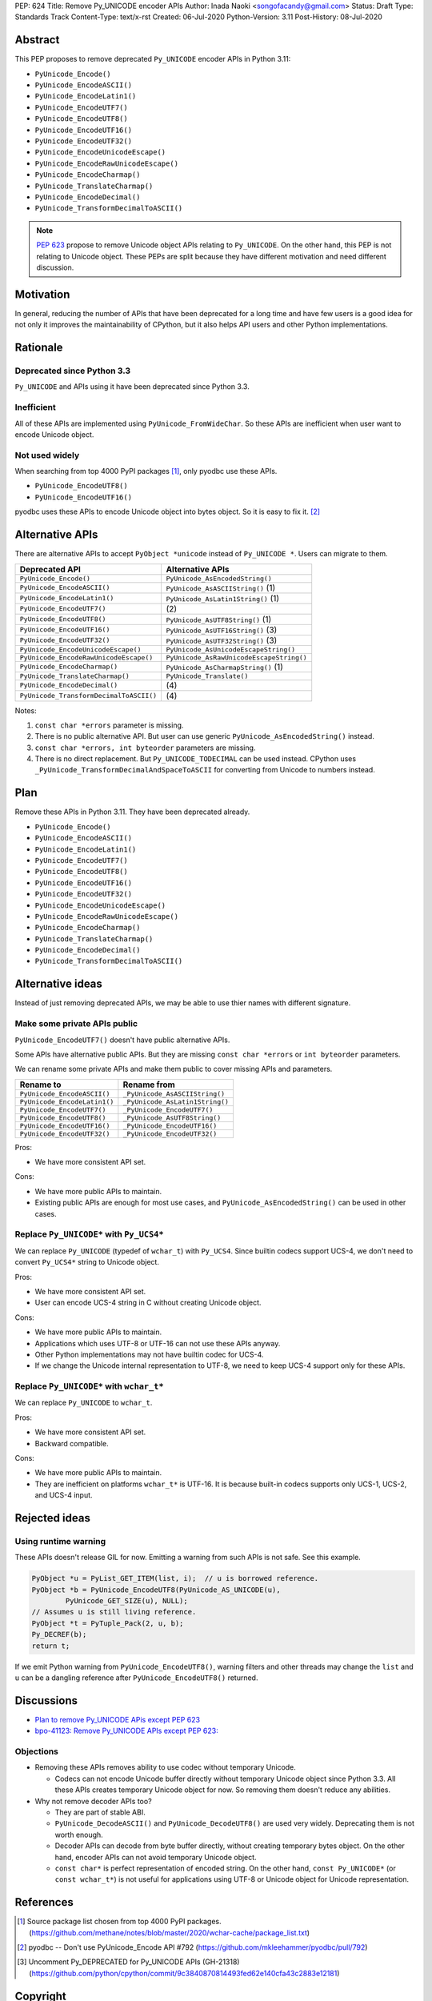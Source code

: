 PEP: 624
Title: Remove Py_UNICODE encoder APIs
Author: Inada Naoki <songofacandy@gmail.com>
Status: Draft
Type: Standards Track
Content-Type: text/x-rst
Created: 06-Jul-2020
Python-Version: 3.11
Post-History: 08-Jul-2020


Abstract
========

This PEP proposes to remove deprecated ``Py_UNICODE`` encoder APIs in Python 3.11:

* ``PyUnicode_Encode()``
* ``PyUnicode_EncodeASCII()``
* ``PyUnicode_EncodeLatin1()``
* ``PyUnicode_EncodeUTF7()``
* ``PyUnicode_EncodeUTF8()``
* ``PyUnicode_EncodeUTF16()``
* ``PyUnicode_EncodeUTF32()``
* ``PyUnicode_EncodeUnicodeEscape()``
* ``PyUnicode_EncodeRawUnicodeEscape()``
* ``PyUnicode_EncodeCharmap()``
* ``PyUnicode_TranslateCharmap()``
* ``PyUnicode_EncodeDecimal()``
* ``PyUnicode_TransformDecimalToASCII()``

.. note::

   `PEP 623  <https://www.python.org/dev/peps/pep-0623/>`_ propose to remove
   Unicode object APIs relating to ``Py_UNICODE``. On the other hand, this PEP
   is not relating to Unicode object. These PEPs are split because they have
   different motivation and need different discussion.


Motivation
==========

In general, reducing the number of APIs that have been deprecated for
a long time and have few users is a good idea for not only it
improves the maintainability of CPython, but it also helps API users
and other Python implementations.


Rationale
=========

Deprecated since Python 3.3
---------------------------

``Py_UNICODE`` and APIs using it have been deprecated since Python 3.3.


Inefficient
-----------

All of these APIs are implemented using ``PyUnicode_FromWideChar``.
So these APIs are inefficient when user want to encode Unicode
object.


Not used widely
---------------

When searching from top 4000 PyPI packages [1]_, only pyodbc use
these APIs.

* ``PyUnicode_EncodeUTF8()``
* ``PyUnicode_EncodeUTF16()``

pyodbc uses these APIs to encode Unicode object into bytes object.
So it is easy to fix it. [2]_


Alternative APIs
================

There are alternative APIs to accept ``PyObject *unicode`` instead of
``Py_UNICODE *``. Users can migrate to them.


========================================= ==========================================
Deprecated API                            Alternative APIs
========================================= ==========================================
``PyUnicode_Encode()``                    ``PyUnicode_AsEncodedString()``
``PyUnicode_EncodeASCII()``               ``PyUnicode_AsASCIIString()`` \(1)
``PyUnicode_EncodeLatin1()``              ``PyUnicode_AsLatin1String()`` \(1)
``PyUnicode_EncodeUTF7()``                \(2)
``PyUnicode_EncodeUTF8()``                ``PyUnicode_AsUTF8String()`` \(1)
``PyUnicode_EncodeUTF16()``               ``PyUnicode_AsUTF16String()`` \(3)
``PyUnicode_EncodeUTF32()``               ``PyUnicode_AsUTF32String()`` \(3)
``PyUnicode_EncodeUnicodeEscape()``       ``PyUnicode_AsUnicodeEscapeString()``
``PyUnicode_EncodeRawUnicodeEscape()``    ``PyUnicode_AsRawUnicodeEscapeString()``
``PyUnicode_EncodeCharmap()``             ``PyUnicode_AsCharmapString()`` \(1)
``PyUnicode_TranslateCharmap()``          ``PyUnicode_Translate()``
``PyUnicode_EncodeDecimal()``              \(4)
``PyUnicode_TransformDecimalToASCII()``    \(4)
========================================= ==========================================

Notes:

(1)
   ``const char *errors`` parameter is missing.

(2)
   There is no public alternative API. But user can use generic
   ``PyUnicode_AsEncodedString()`` instead.

(3)
   ``const char *errors, int byteorder`` parameters are missing.

(4)
   There is no direct replacement. But ``Py_UNICODE_TODECIMAL``
   can be used instead. CPython uses
   ``_PyUnicode_TransformDecimalAndSpaceToASCII`` for converting
   from Unicode to numbers instead.


Plan
====

Remove these APIs in Python 3.11. They have been deprecated already.

* ``PyUnicode_Encode()``
* ``PyUnicode_EncodeASCII()``
* ``PyUnicode_EncodeLatin1()``
* ``PyUnicode_EncodeUTF7()``
* ``PyUnicode_EncodeUTF8()``
* ``PyUnicode_EncodeUTF16()``
* ``PyUnicode_EncodeUTF32()``
* ``PyUnicode_EncodeUnicodeEscape()``
* ``PyUnicode_EncodeRawUnicodeEscape()``
* ``PyUnicode_EncodeCharmap()``
* ``PyUnicode_TranslateCharmap()``
* ``PyUnicode_EncodeDecimal()``
* ``PyUnicode_TransformDecimalToASCII()``


Alternative ideas
=================

Instead of just removing deprecated APIs, we may be able to use thier
names with different signature.


Make some private APIs public
------------------------------

``PyUnicode_EncodeUTF7()`` doesn't have public alternative APIs.

Some APIs have alternative public APIs. But they are missing
``const char *errors`` or ``int byteorder`` parameters.

We can rename some private APIs and make them public to cover missing
APIs and parameters.

============================= ================================
 Rename to                     Rename from
============================= ================================
``PyUnicode_EncodeASCII()``    ``_PyUnicode_AsASCIIString()``
``PyUnicode_EncodeLatin1()``   ``_PyUnicode_AsLatin1String()``
``PyUnicode_EncodeUTF7()``     ``_PyUnicode_EncodeUTF7()``
``PyUnicode_EncodeUTF8()``     ``_PyUnicode_AsUTF8String()``
``PyUnicode_EncodeUTF16()``    ``_PyUnicode_EncodeUTF16()``
``PyUnicode_EncodeUTF32()``    ``_PyUnicode_EncodeUTF32()``
============================= ================================

Pros:

* We have more consistent API set.

Cons:

* We have more public APIs to maintain.
* Existing public APIs are enough for most use cases, and
  ``PyUnicode_AsEncodedString()`` can be used in other cases.


Replace ``Py_UNICODE*`` with ``Py_UCS4*``
-----------------------------------------

We can replace ``Py_UNICODE`` (typedef of ``wchar_t``) with
``Py_UCS4``. Since builtin codecs support UCS-4, we don't need to
convert ``Py_UCS4*`` string to Unicode object.


Pros:

* We have more consistent API set.
* User can encode UCS-4 string in C without creating Unicode object.

Cons:

* We have more public APIs to maintain.
* Applications which uses UTF-8 or UTF-16 can not use these APIs
  anyway.
* Other Python implementations may not have builtin codec for UCS-4.
* If we change the Unicode internal representation to UTF-8, we need
  to keep UCS-4 support only for these APIs.


Replace ``Py_UNICODE*`` with ``wchar_t*``
-----------------------------------------

We can replace ``Py_UNICODE`` to ``wchar_t``.

Pros:

* We have more consistent API set.
* Backward compatible.

Cons:

* We have more public APIs to maintain.
* They are inefficient on platforms ``wchar_t*`` is UTF-16. It is
  because built-in codecs supports only UCS-1, UCS-2, and UCS-4
  input.


Rejected ideas
==============

Using runtime warning
---------------------

These APIs doesn't release GIL for now. Emitting a warning from
such APIs is not safe. See this example.

.. code-block::

   PyObject *u = PyList_GET_ITEM(list, i);  // u is borrowed reference.
   PyObject *b = PyUnicode_EncodeUTF8(PyUnicode_AS_UNICODE(u),
           PyUnicode_GET_SIZE(u), NULL);
   // Assumes u is still living reference.
   PyObject *t = PyTuple_Pack(2, u, b);
   Py_DECREF(b);
   return t;

If we emit Python warning from ``PyUnicode_EncodeUTF8()``, warning
filters and other threads may change the ``list`` and ``u`` can be
a dangling reference after ``PyUnicode_EncodeUTF8()`` returned.



Discussions
===========

* `Plan to remove Py_UNICODE APis except PEP 623
  <https://mail.python.org/archives/list/python-dev@python.org/thread/S7KW2U6IGXZFBMGS6WSJB26NZIBW4OLE/#S7KW2U6IGXZFBMGS6WSJB26NZIBW4OLE>`_
* `bpo-41123: Remove Py_UNICODE APIs except PEP 623: <https://bugs.python.org/issue41123>`_


Objections
----------

* Removing these APIs removes ability to use codec without temporary Unicode.

  * Codecs can not encode Unicode buffer directly without temporary Unicode
    object since Python 3.3. All these APIs creates temporary Unicode object
    for now. So removing them doesn't reduce any abilities.

* Why not remove decoder APIs too?

  * They are part of stable ABI.

  * ``PyUnicode_DecodeASCII()`` and ``PyUnicode_DecodeUTF8()`` are used
    very widely. Deprecating them is not worth enough.

  * Decoder APIs can decode from byte buffer directly, without creating
    temporary bytes object. On the other hand, encoder APIs can not avoid
    temporary Unicode object.

  * ``const char*`` is perfect representation of encoded string. On the other
    hand, ``const Py_UNICODE*`` (or ``const wchar_t*``) is not useful for
    applications using UTF-8 or Unicode object for Unicode representation.


References
==========

.. [1] Source package list chosen from top 4000 PyPI packages.
   (https://github.com/methane/notes/blob/master/2020/wchar-cache/package_list.txt)

.. [2] pyodbc -- Don't use PyUnicode_Encode API #792
   (https://github.com/mkleehammer/pyodbc/pull/792)

.. [3] Uncomment Py_DEPRECATED for Py_UNICODE APIs (GH-21318)
   (https://github.com/python/cpython/commit/9c3840870814493fed62e140cfa43c2883e12181)


Copyright
=========

This document has been placed in the public domain.

..
   Local Variables:
   mode: indented-text
   indent-tabs-mode: nil
   sentence-end-double-space: t
   fill-column: 70
   coding: utf-8
   End:
